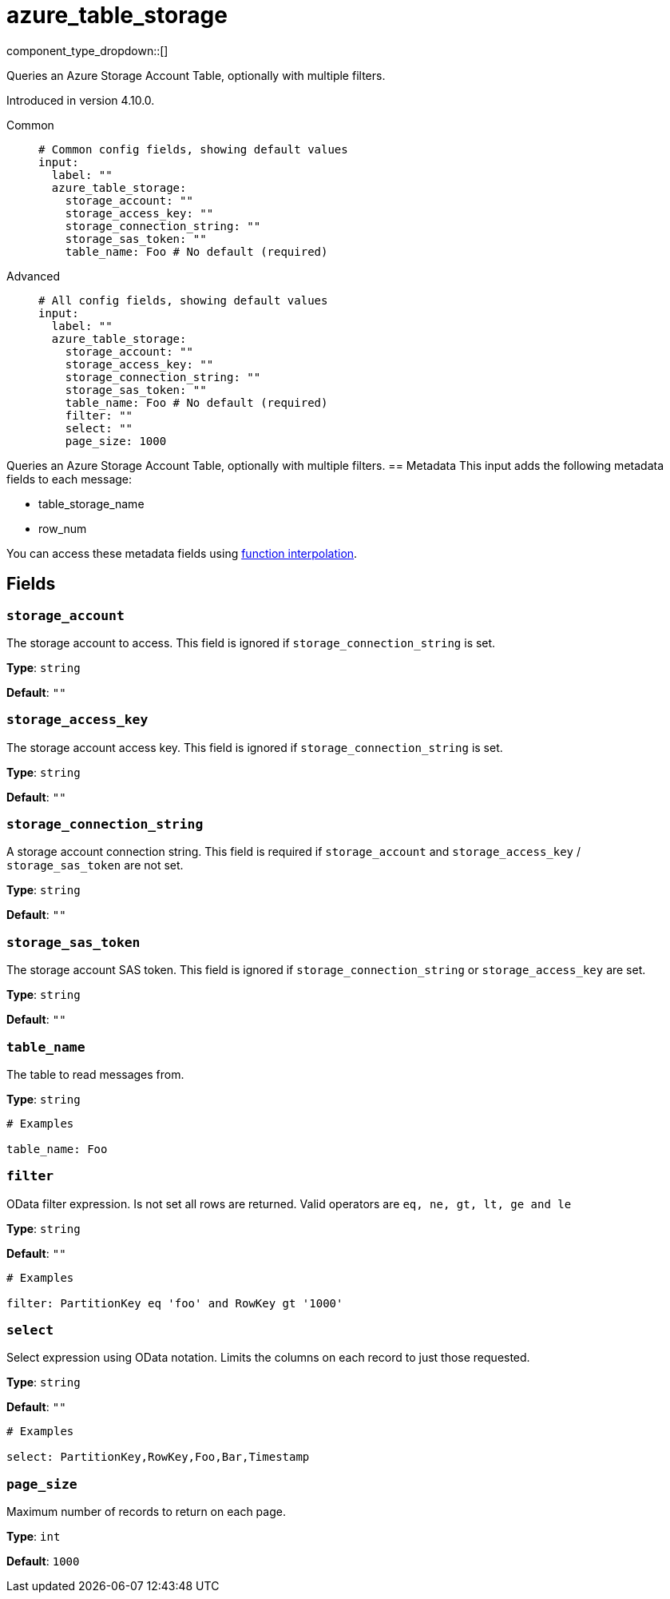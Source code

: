 = azure_table_storage
:type: input
:status: beta
:categories: ["Services","Azure"]



////
     THIS FILE IS AUTOGENERATED!

     To make changes, edit the corresponding source file under:

     https://github.com/redpanda-data/connect/tree/main/internal/impl/<provider>.

     And:

     https://github.com/redpanda-data/connect/tree/main/cmd/tools/docs_gen/templates/plugin.adoc.tmpl
////


component_type_dropdown::[]


Queries an Azure Storage Account Table, optionally with multiple filters.

Introduced in version 4.10.0.


[tabs]
======
Common::
+
--

```yml
# Common config fields, showing default values
input:
  label: ""
  azure_table_storage:
    storage_account: ""
    storage_access_key: ""
    storage_connection_string: ""
    storage_sas_token: ""
    table_name: Foo # No default (required)
```

--
Advanced::
+
--

```yml
# All config fields, showing default values
input:
  label: ""
  azure_table_storage:
    storage_account: ""
    storage_access_key: ""
    storage_connection_string: ""
    storage_sas_token: ""
    table_name: Foo # No default (required)
    filter: ""
    select: ""
    page_size: 1000
```

--
======

Queries an Azure Storage Account Table, optionally with multiple filters.
== Metadata
This input adds the following metadata fields to each message:

- table_storage_name
- row_num

You can access these metadata fields using xref:configuration:interpolation.adoc#bloblang-queries[function interpolation].

== Fields

=== `storage_account`

The storage account to access. This field is ignored if `storage_connection_string` is set.


*Type*: `string`

*Default*: `""`

=== `storage_access_key`

The storage account access key. This field is ignored if `storage_connection_string` is set.


*Type*: `string`

*Default*: `""`

=== `storage_connection_string`

A storage account connection string. This field is required if `storage_account` and `storage_access_key` / `storage_sas_token` are not set.


*Type*: `string`

*Default*: `""`

=== `storage_sas_token`

The storage account SAS token. This field is ignored if `storage_connection_string` or `storage_access_key` are set.


*Type*: `string`

*Default*: `""`

=== `table_name`

The table to read messages from.


*Type*: `string`


```yml
# Examples

table_name: Foo
```

=== `filter`

OData filter expression. Is not set all rows are returned. Valid operators are `eq, ne, gt, lt, ge and le`


*Type*: `string`

*Default*: `""`

```yml
# Examples

filter: PartitionKey eq 'foo' and RowKey gt '1000'
```

=== `select`

Select expression using OData notation. Limits the columns on each record to just those requested.


*Type*: `string`

*Default*: `""`

```yml
# Examples

select: PartitionKey,RowKey,Foo,Bar,Timestamp
```

=== `page_size`

Maximum number of records to return on each page.


*Type*: `int`

*Default*: `1000`


